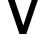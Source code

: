 SplineFontDB: 3.2
FontName: 00001_00001.ttf
FullName: Untitled74
FamilyName: Untitled74
Weight: Regular
Copyright: Copyright (c) 2022, 
UComments: "2022-6-25: Created with FontForge (http://fontforge.org)"
Version: 001.000
ItalicAngle: 0
UnderlinePosition: -100
UnderlineWidth: 50
Ascent: 800
Descent: 200
InvalidEm: 0
LayerCount: 2
Layer: 0 0 "Back" 1
Layer: 1 0 "Fore" 0
XUID: [1021 581 1203545934 16249241]
OS2Version: 0
OS2_WeightWidthSlopeOnly: 0
OS2_UseTypoMetrics: 1
CreationTime: 1656145960
ModificationTime: 1656145960
OS2TypoAscent: 0
OS2TypoAOffset: 1
OS2TypoDescent: 0
OS2TypoDOffset: 1
OS2TypoLinegap: 0
OS2WinAscent: 0
OS2WinAOffset: 1
OS2WinDescent: 0
OS2WinDOffset: 1
HheadAscent: 0
HheadAOffset: 1
HheadDescent: 0
HheadDOffset: 1
OS2Vendor: 'PfEd'
DEI: 91125
Encoding: ISO8859-1
UnicodeInterp: none
NameList: AGL For New Fonts
DisplaySize: -48
AntiAlias: 1
FitToEm: 0
BeginChars: 256 1

StartChar: V
Encoding: 86 86 0
Width: 1143
VWidth: 2048
Flags: HW
LayerCount: 2
Fore
SplineSet
487 0 m 1
 2 1421 l 1
 176 1421 l 1
 582 213 l 1
 983 1421 l 1
 1139 1421 l 1
 659 0 l 1
 487 0 l 1
EndSplineSet
EndChar
EndChars
EndSplineFont
